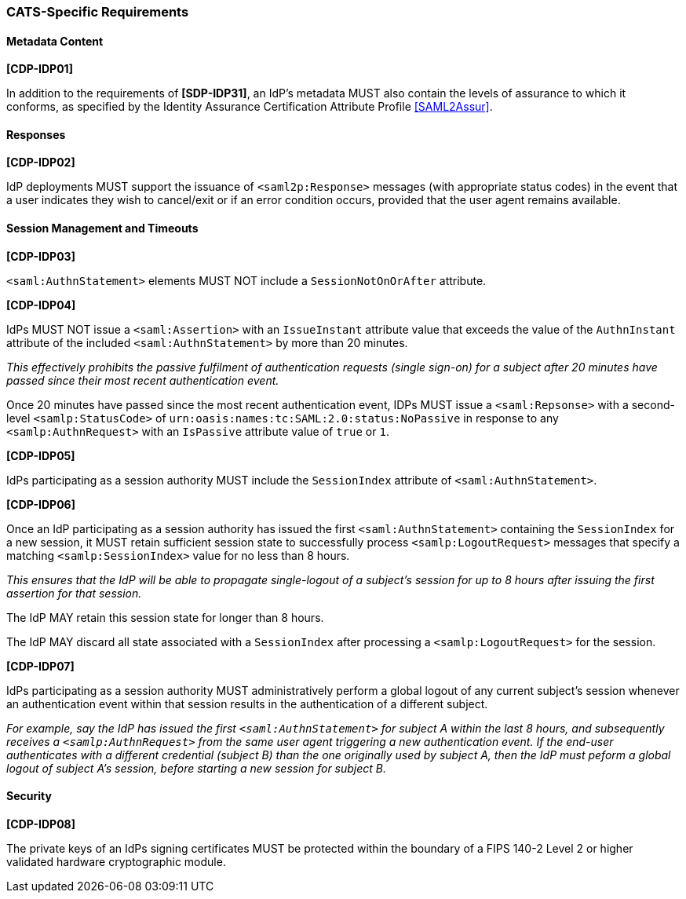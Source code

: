 === CATS-Specific Requirements

==== Metadata Content

*[CDP-IDP01]*

In addition to the requirements of *[SDP-IDP31]*, an IdP’s metadata MUST also
contain the levels of assurance to which it conforms, as specified by the
Identity Assurance Certification Attribute Profile <<SAML2Assur>>.

==== Responses

*[CDP-IDP02]*

IdP deployments MUST support the issuance of `<saml2p:Response>` messages (with
appropriate status codes) in the event that a user indicates they wish to
cancel/exit or if an error condition occurs, provided that the user agent
remains available.

==== Session Management and Timeouts

*[CDP-IDP03]*

`<saml:AuthnStatement>` elements MUST NOT include a `SessionNotOnOrAfter`
attribute.

*[CDP-IDP04]*

IdPs MUST NOT issue a `<saml:Assertion>` with an `IssueInstant` attribute value
that exceeds the value of the `AuthnInstant` attribute of the included
`<saml:AuthnStatement>` by more than 20 minutes.

_This effectively prohibits the passive fulfilment of authentication requests
(single sign-on) for a subject after 20 minutes have passed since their
most recent authentication event._

Once 20 minutes have passed since the most recent authentication event,
IDPs MUST issue a `<saml:Repsonse>` with a second-level `<samlp:StatusCode>` of
`urn:oasis:names:tc:SAML:2.0:status:NoPassive` in response to any
`<samlp:AuthnRequest>` with an `IsPassive` attribute value of `true` or `1`.

*[CDP-IDP05]*

IdPs participating as a session authority MUST include the `SessionIndex`
attribute of `<saml:AuthnStatement>`.

*[CDP-IDP06]*

Once an IdP participating as a session authority has issued the first
`<saml:AuthnStatement>` containing the `SessionIndex` for a new session, it MUST
retain sufficient session state to successfully process `<samlp:LogoutRequest>`
messages that specify a matching `<samlp:SessionIndex>` value for no less than 8
hours.

_This ensures that the IdP will be able to propagate single-logout of a
subject's session for up to 8 hours after issuing the first assertion for that
session._

The IdP MAY retain this session state for longer than 8 hours.

The IdP MAY discard all state associated with a `SessionIndex` after processing
a `<samlp:LogoutRequest>` for the session.


*[CDP-IDP07]*

IdPs participating as a session authority MUST administratively perform a global
logout of any current subject's session whenever an authentication event within
that session results in the authentication of a different subject.

_For example, say the IdP has issued the first `<saml:AuthnStatement>` for
subject A within the last 8 hours, and subsequently receives a
`<samlp:AuthnRequest>` from the same user agent triggering a new authentication
event. If the end-user authenticates with a different credential (subject B)
than the one originally used by subject A, then the IdP must peform a global
logout of subject A's session, before starting a new session for subject B._

==== Security

*[CDP-IDP08]*

The private keys of an IdPs signing certificates MUST be protected within the
boundary of a FIPS 140-2 Level 2 or higher validated hardware cryptographic
module.

